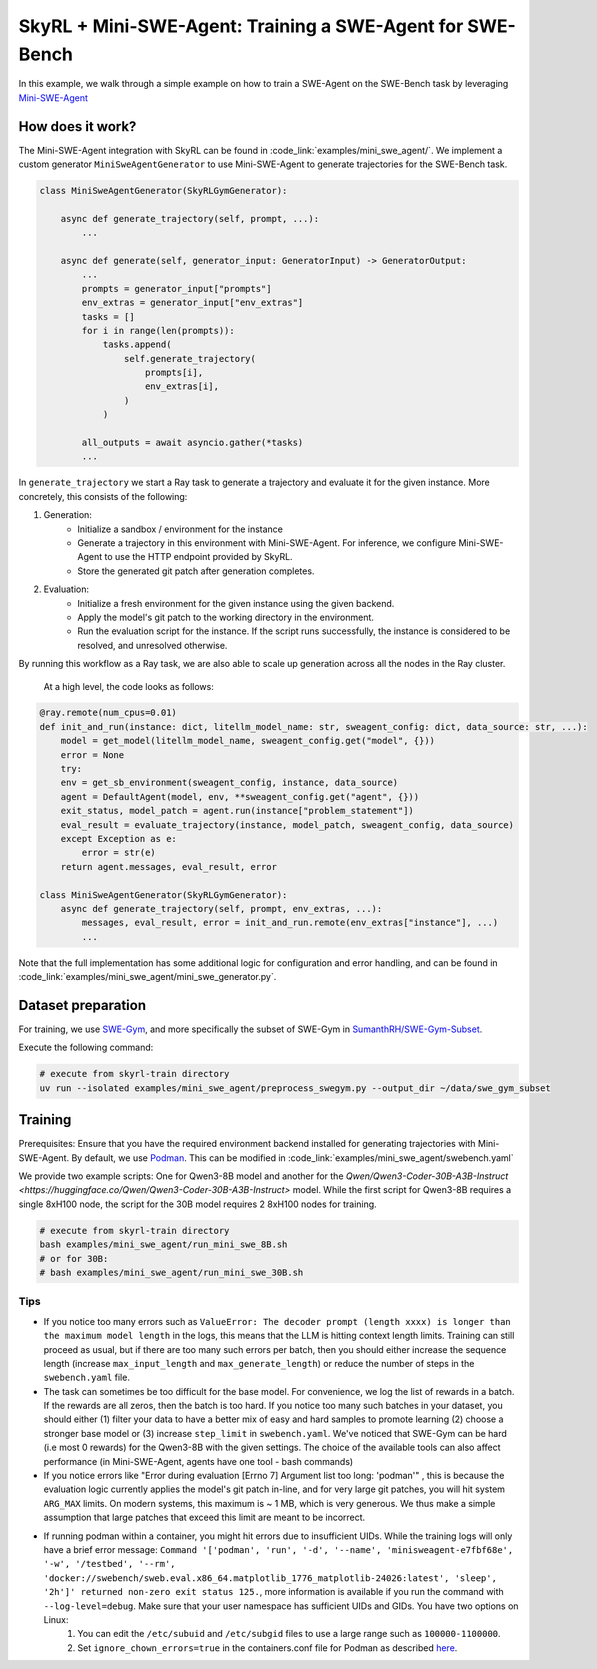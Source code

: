 SkyRL + Mini-SWE-Agent: Training a SWE-Agent for SWE-Bench
===========================================================

In this example, we walk through a simple example on how to train a SWE-Agent on the SWE-Bench task by leveraging `Mini-SWE-Agent <https://github.com/SWE-agent/mini-swe-agent>`_


How does it work?
------------------

The Mini-SWE-Agent integration with SkyRL can be found in :code_link:`examples/mini_swe_agent/`. We implement a custom generator ``MiniSweAgentGenerator`` to use Mini-SWE-Agent to generate trajectories for the SWE-Bench task. 


.. code-block:: python

    class MiniSweAgentGenerator(SkyRLGymGenerator):
        
        async def generate_trajectory(self, prompt, ...): 
            ...

        async def generate(self, generator_input: GeneratorInput) -> GeneratorOutput:
            ...
            prompts = generator_input["prompts"]
            env_extras = generator_input["env_extras"]
            tasks = []
            for i in range(len(prompts)):
                tasks.append(
                    self.generate_trajectory(
                        prompts[i],
                        env_extras[i],
                    )
                )

            all_outputs = await asyncio.gather(*tasks)
            ...

In ``generate_trajectory`` we start a Ray task to generate a trajectory and evaluate it for the given instance. More concretely, this consists of the following:

1. Generation:
    - Initialize a sandbox / environment for the instance
    - Generate a trajectory in this environment with Mini-SWE-Agent. For inference, we configure Mini-SWE-Agent to use the HTTP endpoint provided by SkyRL.
    - Store the generated git patch after generation completes.
2. Evaluation: 
    - Initialize a fresh environment for the given instance using the given backend.
    - Apply the model's git patch to the working directory in the environment.
    - Run the evaluation script for the instance. If the script runs successfully, the instance is considered to be resolved, and unresolved otherwise.

By running this workflow as a Ray task, we are also able to scale up generation across all the nodes in the Ray cluster. 


 At a high level, the code looks as follows:

.. code-block:: python

    @ray.remote(num_cpus=0.01)
    def init_and_run(instance: dict, litellm_model_name: str, sweagent_config: dict, data_source: str, ...):
        model = get_model(litellm_model_name, sweagent_config.get("model", {}))
        error = None
        try:
        env = get_sb_environment(sweagent_config, instance, data_source)
        agent = DefaultAgent(model, env, **sweagent_config.get("agent", {}))
        exit_status, model_patch = agent.run(instance["problem_statement"])
        eval_result = evaluate_trajectory(instance, model_patch, sweagent_config, data_source)
        except Exception as e:
            error = str(e)
        return agent.messages, eval_result, error

    class MiniSweAgentGenerator(SkyRLGymGenerator):
        async def generate_trajectory(self, prompt, env_extras, ...): 
            messages, eval_result, error = init_and_run.remote(env_extras["instance"], ...)
            ...

Note that the full implementation has some additional logic for configuration and error handling, and can be found in :code_link:`examples/mini_swe_agent/mini_swe_generator.py`.


Dataset preparation
-------------------

For training, we use `SWE-Gym <https://huggingface.co/SWE-Gym>`_, and more specifically the subset of SWE-Gym in `SumanthRH/SWE-Gym-Subset <https://huggingface.co/datasets/SumanthRH/SWE-Gym-Subset>`_.

Execute the following command: 

.. code-block:: bash

    # execute from skyrl-train directory
    uv run --isolated examples/mini_swe_agent/preprocess_swegym.py --output_dir ~/data/swe_gym_subset


Training
---------

Prerequisites: Ensure that you have the required environment backend installed for generating trajectories with Mini-SWE-Agent. By default, we use `Podman <https://podman.io/docs>`_. This can be modified in :code_link:`examples/mini_swe_agent/swebench.yaml` 

We provide two example scripts: One for Qwen3-8B model and another for the `Qwen/Qwen3-Coder-30B-A3B-Instruct <https://huggingface.co/Qwen/Qwen3-Coder-30B-A3B-Instruct>` model. While the first script for Qwen3-8B requires a single 8xH100 node, the script for the 30B model requires 2 8xH100 nodes for training.

.. code-block:: bash

    # execute from skyrl-train directory
    bash examples/mini_swe_agent/run_mini_swe_8B.sh
    # or for 30B:
    # bash examples/mini_swe_agent/run_mini_swe_30B.sh


Tips
~~~~~

- If you notice too many errors such as ``ValueError: The decoder prompt (length xxxx) is longer than the maximum model length`` in the logs, this means that the LLM is hitting context length limits. Training can still proceed as usual, but if there are too many such errors per batch, then you should either increase the sequence length (increase ``max_input_length`` and ``max_generate_length``) or reduce the number of steps in the ``swebench.yaml`` file.
- The task can sometimes be too difficult for the base model. For convenience, we log the list of rewards in a batch. If the rewards are all zeros, then the batch is too hard. If you notice too many such batches in your dataset, you should either (1) filter your data to have a better mix of easy and hard samples to promote learning (2) choose a stronger base model or (3) increase ``step_limit`` in ``swebench.yaml``. We've noticed that SWE-Gym can be hard (i.e most 0 rewards) for the Qwen3-8B with the given settings. The choice of the available tools can also affect performance (in Mini-SWE-Agent, agents have one tool - bash commands)
- If you notice errors like "Error during evaluation [Errno 7] Argument list too long: 'podman'" , this is because the evaluation logic currently applies the model's git patch in-line, and for very large git patches, you will hit system ``ARG_MAX`` limits. On modern systems, this maximum is ~ 1 MB, which is very generous. We thus make a simple assumption that large patches that exceed this limit are meant to be incorrect.
- If running podman within a container, you might hit errors due to insufficient UIDs. While the training logs will only have a brief error message: ``Command '['podman', 'run', '-d', '--name', 'minisweagent-e7fbf68e', '-w', '/testbed', '--rm', 'docker://swebench/sweb.eval.x86_64.matplotlib_1776_matplotlib-24026:latest', 'sleep', '2h']' returned non-zero exit status 125.``, more information is available if you run the command with ``--log-level=debug``. Make sure that your user namespace has sufficient UIDs and GIDs. You have two options on Linux: 
    1. You can edit the ``/etc/subuid`` and ``/etc/subgid`` files to use a large range such as ``100000-1100000``.
    2. Set ``ignore_chown_errors=true`` in the containers.conf file for Podman as described `here <https://github.com/containers/podman/blob/737108ba04277731534eb718b5406e7a8406f8f4/docs/source/markdown/podman.1.md?plain=1#L467>`_.
